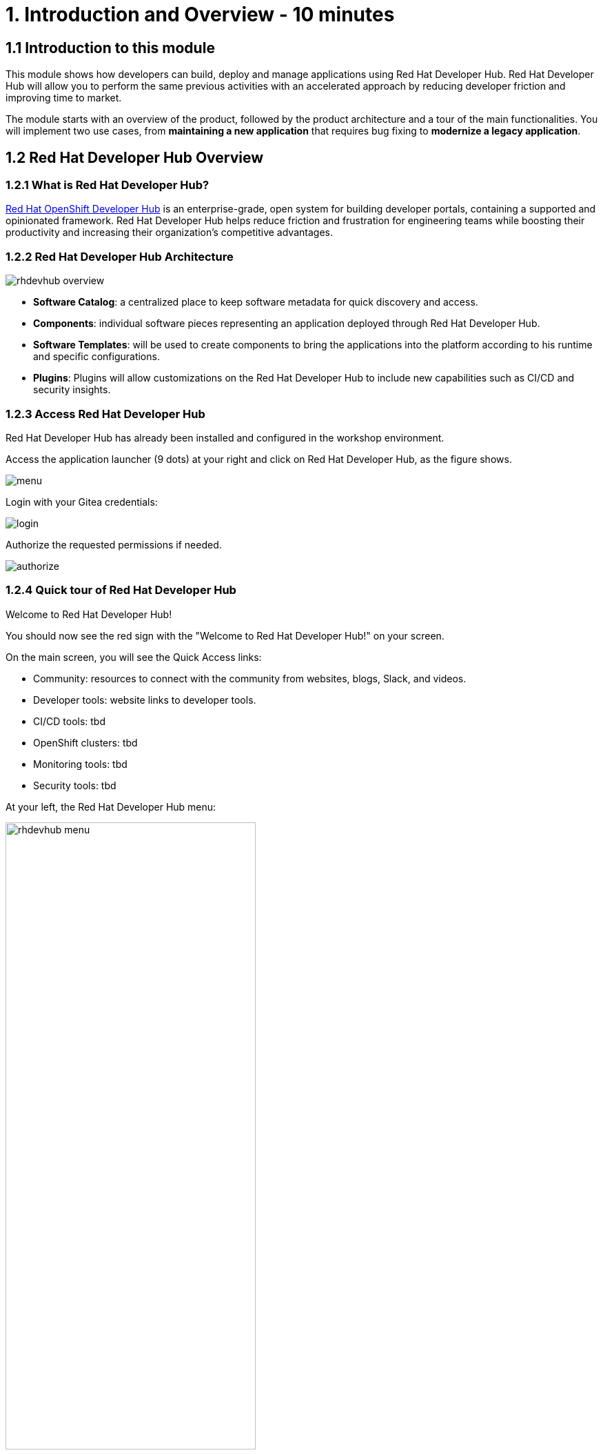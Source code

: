 = 1. Introduction and Overview - 10 minutes
:imagesdir: ../assets/images

== 1.1 Introduction to this module

This module shows how developers can build, deploy and manage applications using Red Hat Developer Hub. Red Hat Developer Hub will allow you to perform the same previous activities with an accelerated approach by reducing developer friction and improving time to market.

The module starts with an overview of the product, followed by the product architecture and a tour of the main functionalities.
You will implement two use cases, from *maintaining a new application* that requires bug fixing to *modernize a legacy application*.

== 1.2 Red Hat Developer Hub Overview

=== 1.2.1 What is Red Hat Developer Hub?

https://developers.redhat.com/products/developer-hub/overview[Red Hat OpenShift Developer Hub^] is an enterprise-grade, open system for building developer portals, containing a supported and opinionated framework. Red Hat Developer Hub helps reduce friction and frustration for engineering teams while boosting their productivity and increasing their organization's competitive advantages.

=== 1.2.2 Red Hat Developer Hub Architecture

image::intro/rhdevhub_overview.png[]

* *Software Catalog*: a centralized place to keep software metadata for quick discovery and access.
* *Components*: individual software pieces representing an application deployed through Red Hat Developer Hub.
* *Software Templates*: will be used to create components to bring the applications into the platform according to his runtime and specific configurations.
* *Plugins*: Plugins will allow customizations on the Red Hat Developer Hub to include new capabilities such as CI/CD and security insights.

=== 1.2.3 Access Red Hat Developer Hub

Red Hat Developer Hub has already been installed and configured in the workshop environment.

Access the application launcher (9 dots) at your right and click on Red Hat Developer Hub, as the figure shows.

image::intro/menu.png[]

Login with your Gitea credentials:
 
image::intro/login.png[]

Authorize the requested permissions if needed.

image::intro/authorize.png[]

=== 1.2.4 Quick tour of Red Hat Developer Hub
Welcome to Red Hat Developer Hub!

You should now see the red sign with the "Welcome to Red Hat Developer Hub!" on your screen.

On the main screen, you will see the Quick Access links:

* Community: resources to connect with the community from websites, blogs, Slack, and videos.

* Developer tools: website links to developer tools.

* CI/CD tools: tbd

* OpenShift clusters: tbd

* Monitoring tools: tbd

* Security tools: tbd


At your left, the Red Hat Developer Hub menu:

image::intro/rhdevhub_menu.png[width=65%]

Navigate each of the menu items to explore the different solutions:

* Catalog is the Software catalog available.
* APIs available for developers to consume.
* Docs: customer documentation that developers and DevOps can access as part of the company guidelines and best practices.
* Learning Paths: developers and DevOps can utilize customer learning paths to learn and advance their skills.
* Create: Developers can build and deploy their applications by creating a component by choosing a pre-defined template. Next, Lab will explore this feature. 
* Tech Radar: Company radar to understand their modernization technology landscape.


## Congratulations!

You have successfully completed the introduction module and learned about Red Hat Developers. In the following modules, you will experience at first hand the value added to the business; *congratulations!*